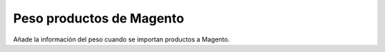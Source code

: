 =========================
Peso productos de Magento
=========================

Añade la información del peso cuando se importan productos a Magento.
